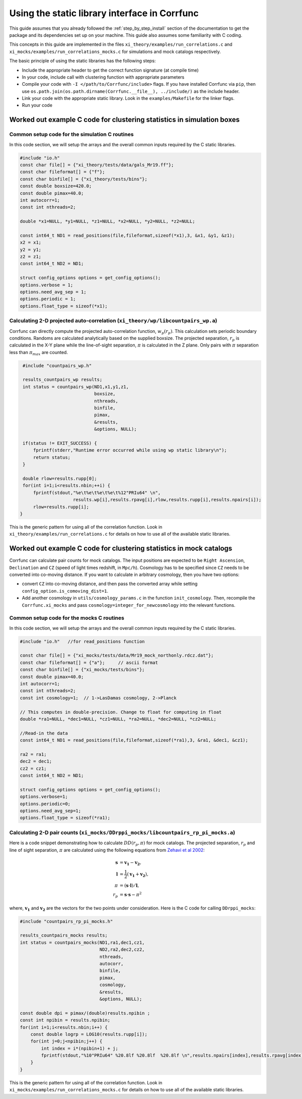 .. _staticlibrary-interface:

***********************************************
Using the static library interface in Corrfunc
***********************************************

This guide assumes that you already followed the :ref:`step_by_step_install`
section of the documentation to get the package and its dependencies set
up on your machine. This guide also assumes some familiarity with C coding.

This concepts in this guide are implemented in the files
``xi_theory/examples/run_correlations.c`` and
``xi_mocks/examples/run_correlations_mocks.c`` for simulations and mock
catalogs respectively.

The basic principle of using the static libraries has the following steps:

* Include the appropriate header to get the correct function signature (at
  compile time)
* In your code, include call with clustering function with appropriate parameters
* Compile your code with ``-I </path/to/Corrfunc/include>`` flags. If you have
  installed Corrfunc via ``pip``, then use
  ``os.path.join(os.path.dirname(Corrfunc.__file__), ../include/)`` as the
  include header.
* Link your code with the appropriate static library. Look in the
  ``examples/Makefile`` for the linker flags.
* Run your code


Worked out example C code for clustering statistics in simulation boxes
========================================================================

Common setup code for the simulation C routines
------------------------------------------------

In this code section, we will setup the arrays and the overall common inputs
required by the C static libraries. 

.. code:: c

          #include "io.h"
          const char file[] = {"xi_theory/tests/data/gals_Mr19.ff"}; 
          const char fileformat[] = {"f"};  
          const char binfile[] = {"xi_theory/tests/bins"};
          const double boxsize=420.0;
          const double pimax=40.0;
          int autocorr=1;
          const int nthreads=2;

          double *x1=NULL, *y1=NULL, *z1=NULL, *x2=NULL, *y2=NULL, *z2=NULL;

          const int64_t ND1 = read_positions(file,fileformat,sizeof(*x1),3, &x1, &y1, &z1);
          x2 = x1;
          y2 = y1;
          z2 = z1;
          const int64_t ND2 = ND1;

          struct config_options options = get_config_options();
          options.verbose = 1;        
          options.need_avg_sep = 1;   
          options.periodic = 1;       
          options.float_type = sizeof(*x1); 


Calculating 2-D projected auto-correlation (``xi_theory/wp/libcountpairs_wp.a``)
--------------------------------------------------------------------------------

Corrfunc can directly compute the projected auto-correlation function,
:math:`w_p(r_p)`. This calculation sets periodic boundary conditions. Randoms
are calculated analytically based on the supplied boxsize. The projected
separation, :math:`r_p` is calculated in the X-Y plane while the line-of-sight
separation, :math:`\pi` is calculated in the Z plane. Only pairs with
:math:`\pi` separation less than :math:`\pi_{max}` are counted.

.. code:: c

          #include "countpairs_wp.h"
          
          results_countpairs_wp results;
          int status = countpairs_wp(ND1,x1,y1,z1,
                                     boxsize,
                                     nthreads,
                                     binfile,
                                     pimax,
                                     &results,
                                     &options, NULL);
                                     
          if(status != EXIT_SUCCESS) {
              fprintf(stderr,"Runtime error occurred while using wp static library\n");
              return status;
          }
          
          double rlow=results.rupp[0];
          for(int i=1;i<results.nbin;++i) {
              fprintf(stdout,"%e\t%e\t%e\t%e\t%12"PRIu64" \n",
                             results.wp[i],results.rpavg[i],rlow,results.rupp[i],results.npairs[i]);
              rlow=results.rupp[i];
         }

This is the generic pattern for using all of the correlation function. Look in
``xi_theory/examples/run_correlations.c`` for details on how to use all of the available
static libraries.
          
Worked out example C code for clustering statistics in mock catalogs
======================================================================
Corrfunc can calculate pair counts for mock catalogs. The input positions are
expected to be ``Right Ascension``, ``Declination`` and ``CZ`` (speed of light
times redshift, in ``Mpc/h``). Cosmology has to be specified since ``CZ`` needs
to be converted into co-moving distance. If you want to calculate in arbitrary
cosmology, then you have two options:

* convert ``CZ`` into co-moving distance, and then pass the converted array while setting ``config_option.is_comoving_dist=1``.
* Add another cosmology in ``utils/cosmology_params.c`` in the function
  ``init_cosmology``. Then, recompile the ``Corrfunc.xi_mocks`` and pass
  ``cosmology=integer_for_newcosmology`` into the relevant functions.


Common setup code for the mocks C routines
--------------------------------------------
In this code section, we will setup the arrays and the overall common inputs
required by the C static libraries. 

.. code:: c

          #include "io.h"   //for read_positions function
          
          const char file[] = {"xi_mocks/tests/data/Mr19_mock_northonly.rdcz.dat"};
          const char fileformat[] = {"a"};     // ascii format
          const char binfile[] = {"xi_mocks/tests/bins"};
          const double pimax=40.0;
          int autocorr=1;
          const int nthreads=2;
          const int cosmology=1;  // 1->LasDamas cosmology, 2->Planck

          // This computes in double-precision. Change to float for computing in float
          double *ra1=NULL, *dec1=NULL, *cz1=NULL, *ra2=NULL, *dec2=NULL, *cz2=NULL;

          //Read-in the data
          const int64_t ND1 = read_positions(file,fileformat,sizeof(*ra1),3, &ra1, &dec1, &cz1);

          ra2 = ra1;
          dec2 = dec1;
          cz2 = cz1;
          const int64_t ND2 = ND1;

          struct config_options options = get_config_options();
          options.verbose=1;
          options.periodic=0;
          options.need_avg_sep=1;
          options.float_type = sizeof(*ra1);

Calculating 2-D pair counts (``xi_mocks/DDrppi_mocks/libcountpairs_rp_pi_mocks.a``)
-----------------------------------------------------------------------------------
Here is a code snippet demonstrating how to calculate :math:`DD(r_p, \pi)` for
mock catalogs. The projected separation, :math:`r_p` and line of sight
separation, :math:`\pi` are calculated using the following equations from `Zehavi et
al 2002 <http://adsabs.harvard.edu/abs/2002ApJ...571..172Z>`_:

.. math::
   
   \mathbf{s} &= \mathbf{v_1} - \mathbf{v_2}, \\
   \mathbf{l} &= \frac{1}{2}\left(\mathbf{v_1} + \mathbf{v_2}\right), \\
   \pi &= \left(\mathbf{s} \cdot \mathbf{l}\right)/\mathbf{l}, \\
   r_p &= \mathbf{s} \cdot \mathbf{s} - \pi^2

where, :math:`\mathbf{v_1}` and :math:`\mathbf{v_2}` are the vectors for the
two points under consideration. Here is the C code for calling ``DDrppi_mocks``:

.. code:: c

          #include "countpairs_rp_pi_mocks.h"
          
          results_countpairs_mocks results;
          int status = countpairs_mocks(ND1,ra1,dec1,cz1,
                                        ND2,ra2,dec2,cz2,
                                        nthreads,
                                        autocorr,
                                        binfile,
                                        pimax,
                                        cosmology,
                                        &results,
                                        &options, NULL);

          const double dpi = pimax/(double)results.npibin ;
          const int npibin = results.npibin;
          for(int i=1;i<results.nbin;i++) {
              const double logrp = LOG10(results.rupp[i]);
              for(int j=0;j<npibin;j++) {
                  int index = i*(npibin+1) + j;
                  fprintf(stdout,"%10"PRIu64" %20.8lf %20.8lf  %20.8lf \n",results.npairs[index],results.rpavg[index],logrp,(j+1)*dpi);
              }
          }

This is the generic pattern for using all of the correlation function. Look in
``xi_mocks/examples/run_correlations_mocks.c`` for details on how to use all of the available
static libraries.

